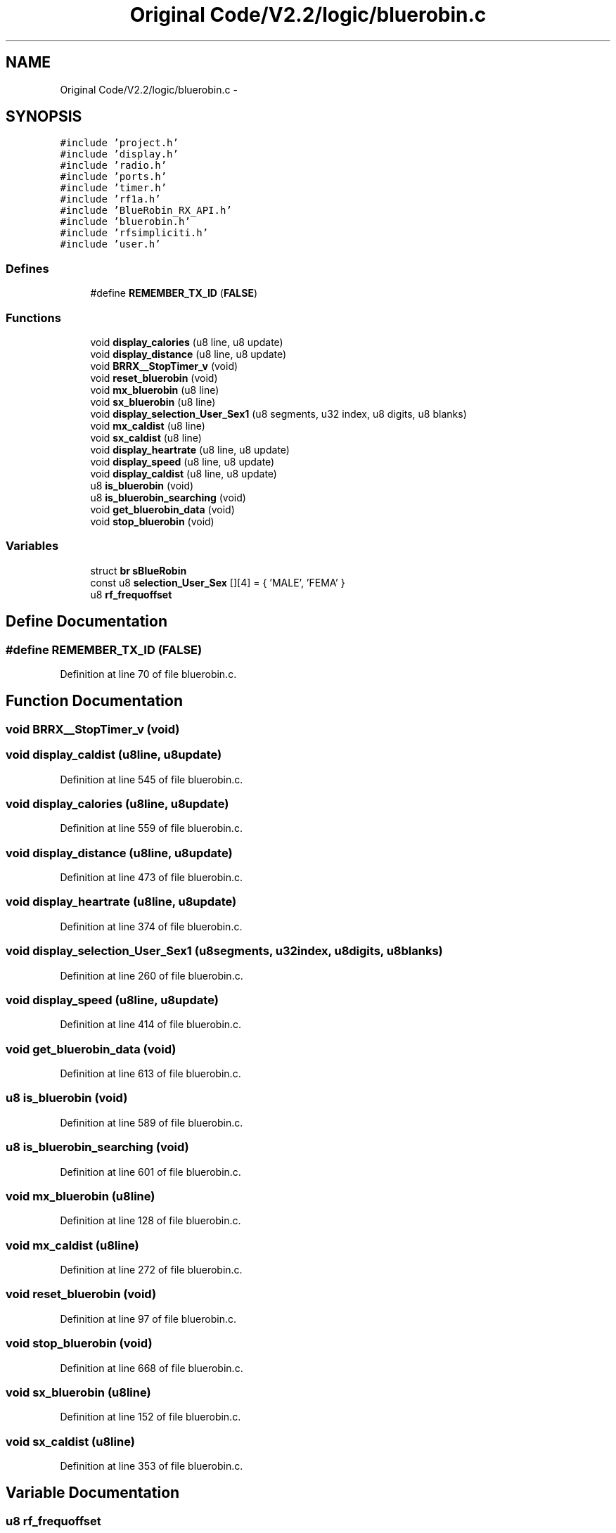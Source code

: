 .TH "Original Code/V2.2/logic/bluerobin.c" 3 "Sun Jun 16 2013" "Version VER 0.0" "Chronos Ti - Original Firmware" \" -*- nroff -*-
.ad l
.nh
.SH NAME
Original Code/V2.2/logic/bluerobin.c \- 
.SH SYNOPSIS
.br
.PP
\fC#include 'project\&.h'\fP
.br
\fC#include 'display\&.h'\fP
.br
\fC#include 'radio\&.h'\fP
.br
\fC#include 'ports\&.h'\fP
.br
\fC#include 'timer\&.h'\fP
.br
\fC#include 'rf1a\&.h'\fP
.br
\fC#include 'BlueRobin_RX_API\&.h'\fP
.br
\fC#include 'bluerobin\&.h'\fP
.br
\fC#include 'rfsimpliciti\&.h'\fP
.br
\fC#include 'user\&.h'\fP
.br

.SS "Defines"

.in +1c
.ti -1c
.RI "#define \fBREMEMBER_TX_ID\fP   (\fBFALSE\fP)"
.br
.in -1c
.SS "Functions"

.in +1c
.ti -1c
.RI "void \fBdisplay_calories\fP (u8 line, u8 update)"
.br
.ti -1c
.RI "void \fBdisplay_distance\fP (u8 line, u8 update)"
.br
.ti -1c
.RI "void \fBBRRX__StopTimer_v\fP (void)"
.br
.ti -1c
.RI "void \fBreset_bluerobin\fP (void)"
.br
.ti -1c
.RI "void \fBmx_bluerobin\fP (u8 line)"
.br
.ti -1c
.RI "void \fBsx_bluerobin\fP (u8 line)"
.br
.ti -1c
.RI "void \fBdisplay_selection_User_Sex1\fP (u8 segments, u32 index, u8 digits, u8 blanks)"
.br
.ti -1c
.RI "void \fBmx_caldist\fP (u8 line)"
.br
.ti -1c
.RI "void \fBsx_caldist\fP (u8 line)"
.br
.ti -1c
.RI "void \fBdisplay_heartrate\fP (u8 line, u8 update)"
.br
.ti -1c
.RI "void \fBdisplay_speed\fP (u8 line, u8 update)"
.br
.ti -1c
.RI "void \fBdisplay_caldist\fP (u8 line, u8 update)"
.br
.ti -1c
.RI "u8 \fBis_bluerobin\fP (void)"
.br
.ti -1c
.RI "u8 \fBis_bluerobin_searching\fP (void)"
.br
.ti -1c
.RI "void \fBget_bluerobin_data\fP (void)"
.br
.ti -1c
.RI "void \fBstop_bluerobin\fP (void)"
.br
.in -1c
.SS "Variables"

.in +1c
.ti -1c
.RI "struct \fBbr\fP \fBsBlueRobin\fP"
.br
.ti -1c
.RI "const u8 \fBselection_User_Sex\fP [][4] = { 'MALE', 'FEMA' }"
.br
.ti -1c
.RI "u8 \fBrf_frequoffset\fP"
.br
.in -1c
.SH "Define Documentation"
.PP 
.SS "#define \fBREMEMBER_TX_ID\fP   (\fBFALSE\fP)"
.PP
Definition at line 70 of file bluerobin\&.c\&.
.SH "Function Documentation"
.PP 
.SS "void \fBBRRX__StopTimer_v\fP (void)"
.SS "void \fBdisplay_caldist\fP (u8line, u8update)"
.PP
Definition at line 545 of file bluerobin\&.c\&.
.SS "void \fBdisplay_calories\fP (u8line, u8update)"
.PP
Definition at line 559 of file bluerobin\&.c\&.
.SS "void \fBdisplay_distance\fP (u8line, u8update)"
.PP
Definition at line 473 of file bluerobin\&.c\&.
.SS "void \fBdisplay_heartrate\fP (u8line, u8update)"
.PP
Definition at line 374 of file bluerobin\&.c\&.
.SS "void \fBdisplay_selection_User_Sex1\fP (u8segments, u32index, u8digits, u8blanks)"
.PP
Definition at line 260 of file bluerobin\&.c\&.
.SS "void \fBdisplay_speed\fP (u8line, u8update)"
.PP
Definition at line 414 of file bluerobin\&.c\&.
.SS "void \fBget_bluerobin_data\fP (void)"
.PP
Definition at line 613 of file bluerobin\&.c\&.
.SS "u8 \fBis_bluerobin\fP (void)"
.PP
Definition at line 589 of file bluerobin\&.c\&.
.SS "u8 \fBis_bluerobin_searching\fP (void)"
.PP
Definition at line 601 of file bluerobin\&.c\&.
.SS "void \fBmx_bluerobin\fP (u8line)"
.PP
Definition at line 128 of file bluerobin\&.c\&.
.SS "void \fBmx_caldist\fP (u8line)"
.PP
Definition at line 272 of file bluerobin\&.c\&.
.SS "void \fBreset_bluerobin\fP (void)"
.PP
Definition at line 97 of file bluerobin\&.c\&.
.SS "void \fBstop_bluerobin\fP (void)"
.PP
Definition at line 668 of file bluerobin\&.c\&.
.SS "void \fBsx_bluerobin\fP (u8line)"
.PP
Definition at line 152 of file bluerobin\&.c\&.
.SS "void \fBsx_caldist\fP (u8line)"
.PP
Definition at line 353 of file bluerobin\&.c\&.
.SH "Variable Documentation"
.PP 
.SS "u8 \fBrf_frequoffset\fP"
.PP
Definition at line 110 of file main\&.c\&.
.SS "struct \fBbr\fP \fBsBlueRobin\fP"
.PP
Definition at line 75 of file bluerobin\&.c\&.
.SS "const u8 \fBselection_User_Sex\fP[][4] = { 'MALE', 'FEMA' }"
.PP
Definition at line 78 of file bluerobin\&.c\&.
.SH "Author"
.PP 
Generated automatically by Doxygen for Chronos Ti - Original Firmware from the source code\&.
